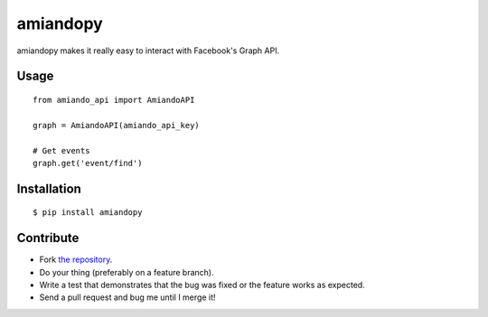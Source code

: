 amiandopy
======

amiandopy makes it really easy to interact with Facebook's Graph API.

Usage
-----

::

    from amiando_api import AmiandoAPI

    graph = AmiandoAPI(amiando_api_key)

    # Get events
    graph.get('event/find')

Installation
------------

::

    $ pip install amiandopy

Contribute
----------

* Fork `the repository <https://github.com/ledil/amiandopy>`_.
* Do your thing (preferably on a feature branch).
* Write a test that demonstrates that the bug was fixed or the feature works as expected.
* Send a pull request and bug me until I merge it!
